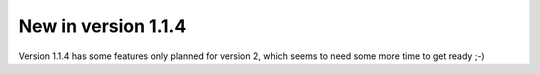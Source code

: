 New in version 1.1.4
====================

Version 1.1.4 has some features only planned for version 2, which seems to need some more time to get ready ;-)
